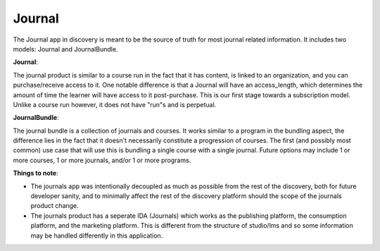 =======
Journal
=======

The Journal app in discovery is meant to be the source of truth for most journal related information. It includes two models: Journal and JournalBundle.

**Journal**:

The journal product is similar to a course run in the fact that it has content, is linked to an organization, and you can purchase/receive access to it. One notable difference is that a Journal will have an access_length, which determines the amount of time the learner will have access to it post-purchase. This is our first stage towards a subscription model. Unlike a course run however, it does not have "run"s and is perpetual.

**JournalBundle**:

The journal bundle is a collection of journals and courses. It works similar to a program in the bundling aspect, the difference lies in the fact that it doesn't necessarily constitute a progression of courses. The first (and possibly most common) use case that will use this is bundling a single course with a single journal. Future options may include 1 or more courses, 1 or more journals, and/or 1 or more programs.

**Things to note**:

- The journals app was intentionally decoupled as much as possible from the rest of the discovery, both for future developer sanity, and to minimally affect the rest of the discovery platform should the scope of the journals product change.

- The journals product has a seperate IDA (Journals) which works as the publishing platform, the consumption platform, and the marketing platform. This is different from the structure of studio/lms and so some information may be handled differently in this application.
